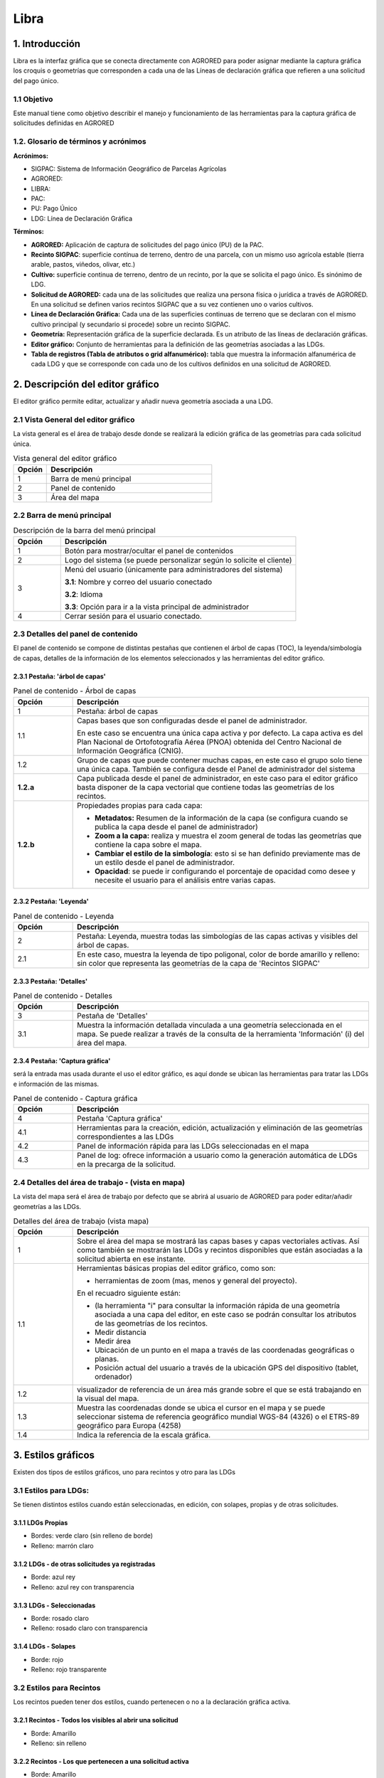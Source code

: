 Libra
=====

1. Introducción
---------------
Libra es la interfaz gráfica que se conecta directamente con AGRORED para poder asignar mediante la captura gráfica los croquis o geometrías que corresponden a cada una de las Líneas de declaración gráfica que refieren a una solicitud del pago único. 


1.1 Objetivo
____________

Este manual tiene como objetivo describir el manejo y funcionamiento de las herramientas para la captura gráfica de solicitudes definidas en AGRORED


1.2. Glosario de términos y acrónimos
_____________________________________

**Acrónimos:**

* SIGPAC: Sistema de Información Geográfico de Parcelas Agrícolas

* AGRORED: 

* LIBRA:

* PAC:

* PU: Pago Único

* LDG: Línea de Declaración Gráfica


**Términos:**

*  **AGRORED:** Aplicación de captura de solicitudes del pago único (PU) de la PAC.

*  **Recinto SIGPAC**:  superficie contínua de terreno, dentro de una parcela, con un mismo uso agrícola estable (tierra arable, pastos, viñedos, olivar, etc.)

*  **Cultivo:**   superficie continua de terreno, dentro de un recinto, por la que se solicita el pago único. Es sinónimo de LDG.

*  **Solicitud de AGRORED:** cada una de las solicitudes que realiza una persona física o jurídica a través de AGRORED. En una solicitud se definen varios recintos SIGPAC que a su vez contienen uno o varios cultivos.

*  **Línea de Declaración Gráfica:** Cada una de las superficies continuas de terreno que se declaran con el mismo cultivo principal (y secundario si procede) sobre un recinto SIGPAC.

*  **Geometría:** Representación gráfica de la superficie declarada. Es un atributo de las líneas de declaración gráficas.

*  **Editor gráfico:** Conjunto de herramientas para la definición de las geometrías asociadas a las LDGs.

*  **Tabla de registros (Tabla de atributos o grid alfanumérico):** tabla que muestra la información alfanumérica de cada LDG y que se corresponde con cada uno de los cultivos definidos en una solicitud de AGRORED.


2. Descripción del editor gráfico
---------------------------------

El editor gráfico permite editar, actualizar y añadir nueva geometría asociada a una LDG.


2.1 Vista General del editor gráfico
____________________________________

La vista general es el área de trabajo desde donde se realizará la edición gráfica de las geometrías para cada solicitud única.

.. image:: ../_static/images/libra_online_1.png
   :align: center

.. list-table:: Vista general del editor gráfico 
   :widths: 2 10 
   :header-rows: 1
   :align: left

   * - Opción
     - Descripción
   * - 1
     - Barra de menú principal
   * - 2
     - Panel de contenido
   * - 3
     - Área del mapa
     
     
2.2 Barra de menú principal
___________________________

.. image:: ../_static/images/libra_online_2.png
   :align: center

.. list-table:: Descripción de la barra del menú principal
   :widths: 2 10 
   :header-rows: 1
   :align: left

   * - Opción
     - Descripción
   * - 1
     - Botón para mostrar/ocultar el panel de contenidos
   * - 2
     - Logo del sistema (se puede personalizar según lo solicite el cliente)
   * - 3
     - Menú del usuario (únicamente para administradores del sistema)
      
       **3.1**: Nombre y correo del usuario conectado
       
       **3.2**: Idioma
       
       **3.3**: Opción para ir a la vista principal de administrador
       
   * - 4
     - Cerrar sesión para el usuario conectado.      

  
2.3 Detalles del panel de contenido
___________________________________
 
El panel de contenido se compone de distintas pestañas que contienen el árbol de capas (TOC), la leyenda/simbología de capas, detalles de la información de los elementos seleccionados y las herramientas del editor gráfico.
 
2.3.1  Pestaña: 'árbol de capas'
~~~~~~~~~~~~~~~~~~~~~~~~~~~~~~~~

.. image:: ../_static/images/libra_online_3.png
   :align: center

.. list-table:: Panel de contenido - Árbol de capas
   :widths: 2 10 
   :header-rows: 1
   :align: left

   * - Opción
     - Descripción
   * - 1
     - Pestaña: árbol de capas
   * - 1.1
     - Capas bases que son configuradas desde el panel de administrador.
     
       En este caso se encuentra una única capa activa y por defecto. 
       La capa activa es del Plan Nacional de Ortofotografía Aérea (PNOA) 
       obtenida del Centro Nacional de Información Geográfica (CNIG).
   * - 1.2
     - Grupo de capas que puede contener muchas capas, en este caso el grupo 
       solo tiene una única capa. También se configura desde el Panel de administrador del sistema
   * - **1.2.a**
     - Capa publicada desde el panel de administrador, en este caso para el editor gráfico basta 
       disponer de la capa vectorial que contiene todas las geometrías de los recintos.
   * - **1.2.b**
     - Propiedades propias para cada capa:
     
       - **Metadatos:** Resumen de la información de la capa (se configura cuando se publica la capa desde el panel de administrador)
       
       - **Zoom a la capa:** realiza y muestra el zoom general de todas las geometrías que contiene la  capa sobre el mapa.
       
       - **Cambiar el estilo de la simbología**: esto si se han definido previamente mas de un estilo  desde el panel de administrador.
      
       - **Opacidad**: se puede ir configurando el porcentaje de opacidad como desee y necesite el usuario para el análisis entre varias capas.

2.3.2  Pestaña: 'Leyenda'
~~~~~~~~~~~~~~~~~~~~~~~~~

.. image:: ../_static/images/libra_online_4.png
   :align: center

.. list-table:: Panel de contenido - Leyenda
   :widths: 2 10 
   :header-rows: 1
   :align: left

   * - Opción
     - Descripción
   * - 2 
     - Pestaña: Leyenda, muestra todas las simbologías de las capas activas y visibles del árbol de capas.
   * - 2.1
     - En este caso, muestra la leyenda de tipo poligonal, color de borde amarillo y relleno: sin color que representa las geometrías de la capa de 'Recintos SIGPAC'


2.3.3  Pestaña: 'Detalles'
~~~~~~~~~~~~~~~~~~~~~~~~~~

.. image:: ../_static/images/libra_online_5.png
   :align: center

.. list-table:: Panel de contenido - Detalles
   :widths: 2 10 
   :header-rows: 1
   :align: left

   * - Opción
     - Descripción
   * - 3 
     - Pestaña de 'Detalles'
   * - 3.1
     - Muestra la información detallada vinculada a una geometría seleccionada en el mapa. Se puede realizar a través de la consulta de la herramienta 'Información' (i) del área del mapa. 

2.3.4  Pestaña: 'Captura gráfica'
~~~~~~~~~~~~~~~~~~~~~~~~~~~~~~~~~

será la entrada mas usada durante el uso el editor gráfico, es aquí donde se ubican las herramientas para tratar las LDGs e información de las mismas.

.. image:: ../_static/images/libra_online_6.png
   :align: center

.. list-table:: Panel de contenido - Captura gráfica
   :widths: 2 10 
   :header-rows: 1
   :align: left

   * - Opción
     - Descripción
   * - 4 
     - Pestaña 'Captura gráfica'
   * - 4.1
     - Herramientas para la creación, edición, actualización y eliminación de las geometrías correspondientes a las LDGs  
   * - 4.2
     - Panel de información rápida para las LDGs seleccionadas en el mapa
   * - 4.3
     - Panel de log: ofrece información a usuario como la generación automática de LDGs en la precarga de la solicitud.  
     
2.4 Detalles del área de trabajo - (vista en mapa)
__________________________________________________

La vista del mapa será el área de trabajo por defecto que se abrirá al usuario de AGRORED para poder editar/añadir geometrías a las LDGs.

.. image:: ../_static/images/libra_online_7.png
   :align: center


.. list-table:: Detalles del área de trabajo (vista mapa) 
   :widths: 2 10 
   :header-rows: 1
   :align: left

   * - Opción
     - Descripción
   * - 1 
     - Sobre el área del mapa se mostrará las capas bases y capas vectoriales activas. Así como también se mostrarán las LDGs y recintos disponibles que están asociadas a la solicitud abierta en ese instante.
   * - 1.1
     - Herramientas básicas propias del editor gráfico, como son:
       
       * herramientas de zoom (mas, menos y general del proyecto).
            
       En el recuadro siguiente están:

       * (la herramienta "i" para consultar la información rápida de una geometría asociada a una capa del editor, en este caso se podrán consultar los atributos de las geometrías de los recintos.

       * Medir distancia

       * Medir área 

       * Ubicación de un punto en el mapa a través de las coordenadas geográficas o planas.

       * Posición actual del usuario a través de la ubicación GPS del dispositivo (tablet, ordenador) 
     
   * - 1.2
     - visualizador de referencia de un área más grande sobre el que se está trabajando en la visual del mapa.
   * - 1.3
     - Muestra las coordenadas donde se ubica el cursor en el mapa y se puede seleccionar sistema de referencia geográfico mundial WGS-84 (4326) o el ETRS-89 geográfico para Europa (4258)
   * - 1.4
     - Indica la referencia de la escala gráfica.


3. Estilos gráficos
-------------------

Existen dos tipos de estilos gráficos, uno para recintos y otro para las LDGs

3.1 Estilos para LDGs:
______________________

Se tienen distintos estilos cuando están seleccionadas, en edición, con solapes, propias y de otras solicitudes.

3.1.1 LDGs Propias
~~~~~~~~~~~~~~~~~~

.. image:: ../_static/images/estilo_ldg_propia.png
   :align: center

- Bordes: verde claro (sin relleno de borde)
- Relleno: marrón claro


3.1.2 LDGs - de otras solicitudes ya registradas
~~~~~~~~~~~~~~~~~~~~~~~~~~~~~~~~~~~~~~~~~~~~~~~~

.. image:: ../_static/images/estilo_ldg_otra_solic_registrada.png
   :align: center

- Borde: azul rey
- Relleno: azul rey con transparencia


3.1.3 LDGs - Seleccionadas
~~~~~~~~~~~~~~~~~~~~~~~~~~

.. image:: ../_static/images/estilo_ldg_seleccionada.png
   :align: center

- Borde: rosado claro
- Relleno: rosado claro con transparencia

3.1.4 LDGs - Solapes
~~~~~~~~~~~~~~~~~~~~

.. image:: ../_static/images/estilo_ldg_solape.png
   :align: center
   
- Borde: rojo
- Relleno: rojo transparente 


3.2 Estilos para Recintos
_________________________

Los recintos pueden tener dos estilos, cuando pertenecen o no a la declaración gráfica activa.

3.2.1 Recintos - Todos los visibles al abrir una solicitud
~~~~~~~~~~~~~~~~~~~~~~~~~~~~~~~~~~~~~~~~~~~~~~~~~~~~~~~~~~

.. image:: ../_static/images/estilos_recintos_todos.png
   :align: center

-  Borde: Amarillo
-  Relleno: sin  relleno


3.2.2 Recintos - Los que pertenecen a una solicitud activa
~~~~~~~~~~~~~~~~~~~~~~~~~~~~~~~~~~~~~~~~~~~~~~~~~~~~~~~~~~

.. image:: ../_static/images/estilo_recinto_activas.png
   :align: center

- Borde: Amarillo
- Relleno: Amarillo claro con transparencia (al pasar el puntero encima de éste)  
   
   
4. Precarga automática de la LDG
--------------------------------

En el momento que se se invoque la herramienta de captura gráfica (LIBRA) desde AGRORED, el sistema realizará las siguientes comprobaciones para generar de forma automática las LDGs asociadas a la solicitud:

4.1 Existe Croquis:
___________________
 
En el caso de que exista un croquis asociado al cultivo, utilizará esta geometría en la LDG.

4.2 No existe croquis:
______________________

Se puede presentar dos casos:


*  **Sup. Declarada = Sup recinto SIGPAC:**


Si no existe croquis y la superficie declarada del cultivo es igual a la del recinto SIGPAC, se creará una geometría igual a la del recinto SIGPAC


*  **Sup declarada <> Sup recinto SIGPAC:**

 
Se creará una LDG sin geometría. Aparecerá la entrada de color amarillo en la tabla de registros.



5. Modificar LDGs existentes
----------------------------
Cuando la declaración gráfica que se activa tiene asociada una geometría, se pueden realizar distintas acciones como añadir/quitar superficie, unir a otra LDG, dividirlas, entre otras.


5.1 Añadir superficie
_____________________
Para añadir superficie se puede hacer uso de varias herramientas:


5.1.1 Con herramienta 'Añade trozo digitalizado a LDG seleccionada'  |herramienta4|
~~~~~~~~~~~~~~~~~~~~~~~~~~~~~~~~~~~~~~~~~~~~~~~~~~~~~~~~~~~~~~~~~~~~~~~~~~~~~~~~~~~
.. |herramienta4| image:: ../_static/images/6_anyad_troz_dig.png

.. |herramienta1| image:: ../_static/images/1_select.png

.. |herramienta2| image:: ../_static/images/16_tabla_atributos.png

.. |herramienta3| image:: ../_static/images/14_guardar.png


.. list-table::  Añade trozo digitalizado a LDG seleccionada
   :widths: 2 10 
   :header-rows: 1
   :align: left

   * - Selección
     - Acción
   * - 1-'Seleccionar'
       |herramienta1|
     - Al activar el botón, se pincha sobre la LDG que se quiere editar. Ésta cambiará a color rosado.
   * - 2-Otra opción:
   
       'ver tabla'
        
       |herramienta2|
     - Se abre la tabla de registros, se ubica el que quiere editarse y se pincha sobre el mismo.
     
       Éste registro se cambiará a un fondo color rosa, igual que la LDG sobre el mapa
   * - 3-'Añade trozo digitalizado
    
       a LDG seleccionada'
        
       |herramienta4|
     - Se digitaliza el área del recinto que se quiere añadir a la LDG seleccionada.
   * - 4-Cerrar/terminar
     
       área digitalizada
     - Al finalizar el área digitalizada, resulta una nueva LDG, que es la suma de la LDG seleccionada más zona digitalizada. 
     
       Estará limitada por los lados digitalizados, los del recinto SIGPAC y las otras LDGs propias.
   * - 5-'Guardar cambios'
   
       |herramienta3|
     - Saldrá un mensaje indicando: 'se han guardado los cambios con éxito'. Cuando se guarden los cambios, 
     
       en la tabla de registros, el campo 'Superficie gráfica' se debe actualizar con el nuevo valor del área de la LDG resultante.
       
       El campo 'superficie declarada' deberá ser actualizada por el usuario desde AGRORED.


* Añadiendo trozo digitalizado (azul) sobre LDG seleccionada (rosado).

.. image:: ../_static/images/libra_anyad_troz_dig_select1.png
   :align: center

* LDG resultante:

.. image:: ../_static/images/libra_anyad_troz_dig_select2.png
   :align: center
   
   
5.1.2 Con herramienta 'modificar cultivo' - Edición de vértices |herramienta5|
~~~~~~~~~~~~~~~~~~~~~~~~~~~~~~~~~~~~~~~~~~~~~~~~~~~~~~~~~~~~~~~~~~~~~~~~~~~~~~
Esta herramienta es usada para realizar pequeños ajustes en la superficie.
 
.. |herramienta5| image:: ../_static/images/4_modificar_cultivo.png

.. list-table::  Modificar Cultivo (edición de vértices)
   :widths: 2 10 
   :header-rows: 1
   :align: left

   * - Selección
     - Acción
   * - 1-'Seleccionar'
   
       |herramienta1|
     - Al activar el botón, se pincha sobre la LDG que se quiere editar. Ésta cambiará a color rosado.
   * - 2-Otra opción:
   
       'ver tabla'
        
       |herramienta2|
     - Se abre la tabla de registros, se ubica el que quiere editarse y se pincha sobre el mismo.
     
       Éste registro se cambiará a un fondo color rosa, igual que la LDG sobre el mapa.
   * - 3-'Modificar cultivo' 
   
       |herramienta5|
     - Cuando el botón esté activo se vuelve hacer clic sobre el cultivo que se seleccionó previamente. 
     
       Se deben activar todos los vértices y al pasar el cursor sobre los vértices, éstos cambiarán 
       
       a color azul. Se puede realizar:
       
       * **Mover los vértices**, haciendo clic sobre él (sin soltarlo) se mueve a la posición deseada.
       * **Añadir vértices**: Ubicarse sobre el borde de la geometría donde se quiera añadir y hacer un clic.
       * **Eliminar vértice**: Se ubica al vértice que se quiera quitar y se hace un solo clic y soltar.
   * - 4-'Guardar cambios'
   
       |herramienta3|
     - Saldrá un mensaje indicando: 'se han guardado los cambios con éxito'. Cuando se guarden los cambios, 
     
       en la tabla de registros, el campo 'Superficie gráfica' del cultivo modificado, tomará el valor de la
     
       nueva superficie resultante. El campo 'superficie declarada' se deberá actualizar en la tabla 
     
       alfanumérica de Agrored  una vez se hayan guardado los cambios realizados en el editor gráfico.    

* Activando la edición de vértices - Modificar cultivo.

.. image:: ../_static/images/libra_modificar_cultivo1.png
   :align: center
           
* Vértices editados (Superficie modificada)

.. image:: ../_static/images/libra_modificar_cultivo2.png
   :align: center
 
5.1.3 Con herramienta 'añadir espacio libre a LDG seleccionada' |herramienta6|
~~~~~~~~~~~~~~~~~~~~~~~~~~~~~~~~~~~~~~~~~~~~~~~~~~~~~~~~~~~~~~~~~~~~~~~~~~~~~~
        
.. |herramienta6| image:: ../_static/images/9_anyad_spcio_libr.png    

Esta herramienta es usada para añadir todo el espacio libre que dispone el recinto a uno de sus cultivos que haya sido seleccionado.

.. list-table::  Añdir espacio libre a LDG seleccionada
   :widths: 2 10 
   :header-rows: 1
   :align: left

   * - Selección
     - Acción
   * - 1-'Selecionar'
   
       |herramienta1|
     - Al activar el botón, se pincha sobre la LDG que se quiere editar. Ésta cambiará a color rosado.
   * - 2-Otra opción:
   
       'ver tabla'
        
       |herramienta2|
     - Se abre la tabla de registros, se ubica el que quiere editarse y se pincha sobre el mismo.
     
       Éste registro se cambiará a un fondo color rosa, igual que la LDG sobre el mapa.
   * - 3-Añadir espacio
       
       libre a LDG seleccionada
       
       |herramienta6|
     - Tocar el área vacía que está disponible en el recinto
   * - 4-Selección de
       
       área vacía
     - Como resultado se genera un nuevo recinto, que será la suma de la LDG seleccionada más el 
     
       espacio libre disponible que se ha tocado del recinto SIGPAC.
     
   * - 5-Guardar
     - Saldrá un mensaje indicando: 'se han guardado los cambios con éxito'. En la tabla de registros, 
     
       el campo 'Superficie gráfica' de la LDG modificada, tomará el valor de la nueva superficie resultante.

           
* Añadiendo espacio libre de recinto a uno cultivo selecconado   

.. image:: ../_static/images/libra_anyad_spacio_libre1.png
   :align: center   
   
* Espacio libre añaido a LDG

.. image:: ../_static/images/libra_anyad_spacio_libre2.png
   :align: center  


5.2 Quitar superficie
_____________________

Existen dos formas de quitar o disminuir el área de un cultivo:


5.2.1 Con herramienta 'Quitar trozo digitalizado a cultivo'
~~~~~~~~~~~~~~~~~~~~~~~~~~~~~~~~~~~~~~~~~~~~~~~~~~~~~~~~~~~

.. |herramienta6| image:: ../_static/images/7_quitar_trozo_dig.png

.. list-table::  Añdir espacio libre a LDG seleccionada
   :widths: 2 10 
   :header-rows: 1
   :align: left

   * - Selección
     - Acción
   * - 1-'Selecionar'
   
       |herramienta1|
     - Al activar el botón, se pincha sobre la LDG que se quiere editar. Ésta cambiará a color rosado.
   * - 2-Otra opción:
   
       'ver tabla'
        
       |herramienta2|
     - Se abre la tabla de registros, se ubica el que quiere editarse y se pincha sobre el mismo.
     

     
     
5.2.2 `Con herramienta 'modificar cultivo' - Edición de vértices`_.
 
Ya ha sido detallado anteriormente , ésta herramienta igualmente es usada para realizar pequeños ajustes sobre la superficie.
     